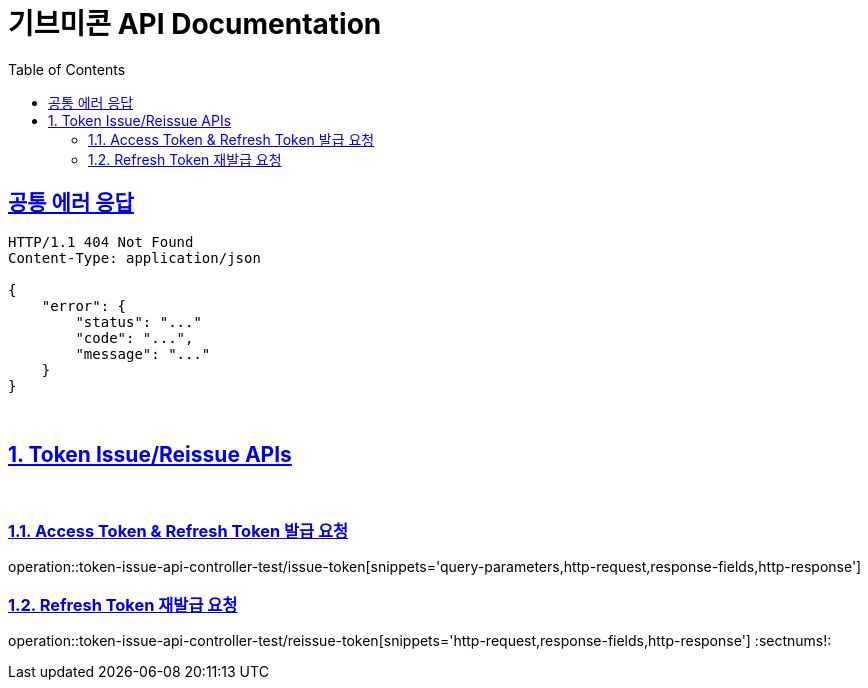 = 기브미콘 API Documentation
:doctype: book
:icons: font
:source-highlighter: highlightjs
:toc: left
:toclevels: 2
:sectlinks:
:docinfo: shared-head

== 공통 에러 응답
----
HTTP/1.1 404 Not Found
Content-Type: application/json

{
    "error": {
        "status": "..."
        "code": "...",
        "message": "..."
    }
}
----
{sp} +

:sectnums:
== Token Issue/Reissue APIs
{sp} +

=== Access Token & Refresh Token 발급 요청
operation::token-issue-api-controller-test/issue-token[snippets='query-parameters,http-request,response-fields,http-response']
{sp} +

=== Refresh Token 재발급 요청
operation::token-issue-api-controller-test/reissue-token[snippets='http-request,response-fields,http-response']
:sectnums!:
{sp} +